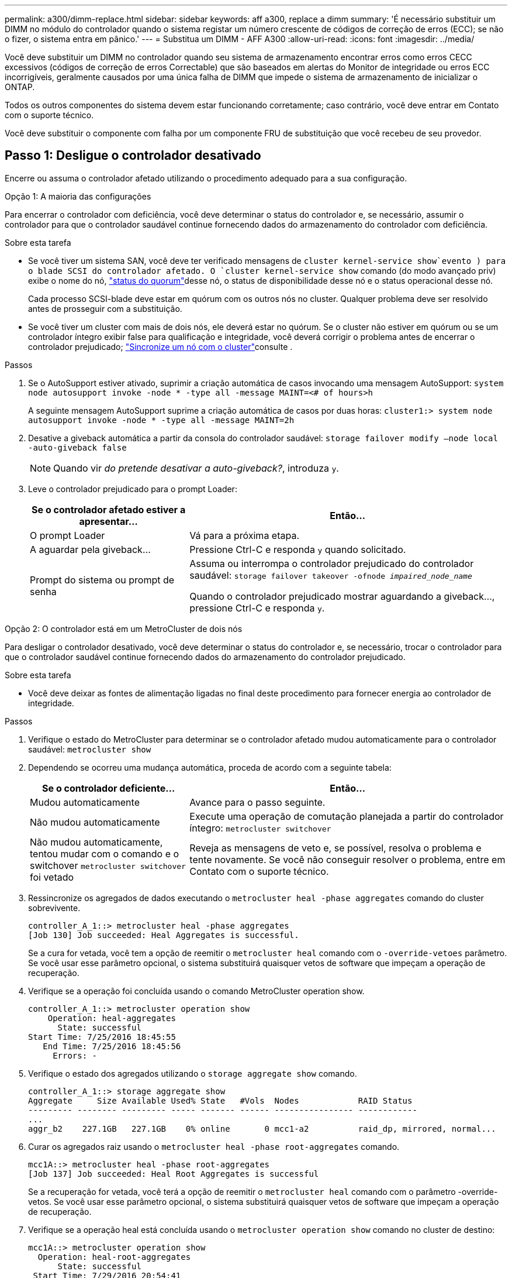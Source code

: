 ---
permalink: a300/dimm-replace.html 
sidebar: sidebar 
keywords: aff a300, replace a dimm 
summary: 'É necessário substituir um DIMM no módulo do controlador quando o sistema registar um número crescente de códigos de correção de erros (ECC); se não o fizer, o sistema entra em pânico.' 
---
= Substitua um DIMM - AFF A300
:allow-uri-read: 
:icons: font
:imagesdir: ../media/


[role="lead"]
Você deve substituir um DIMM no controlador quando seu sistema de armazenamento encontrar erros como erros CECC excessivos (códigos de correção de erros Correctable) que são baseados em alertas do Monitor de integridade ou erros ECC incorrigíveis, geralmente causados por uma única falha de DIMM que impede o sistema de armazenamento de inicializar o ONTAP.

Todos os outros componentes do sistema devem estar funcionando corretamente; caso contrário, você deve entrar em Contato com o suporte técnico.

Você deve substituir o componente com falha por um componente FRU de substituição que você recebeu de seu provedor.



== Passo 1: Desligue o controlador desativado

Encerre ou assuma o controlador afetado utilizando o procedimento adequado para a sua configuração.

[role="tabbed-block"]
====
.Opção 1: A maioria das configurações
--
Para encerrar o controlador com deficiência, você deve determinar o status do controlador e, se necessário, assumir o controlador para que o controlador saudável continue fornecendo dados do armazenamento do controlador com deficiência.

.Sobre esta tarefa
* Se você tiver um sistema SAN, você deve ter verificado mensagens de  `cluster kernel-service show`evento ) para o blade SCSI do controlador afetado. O `cluster kernel-service show` comando (do modo avançado priv) exibe o nome do nó, link:https://docs.netapp.com/us-en/ontap/system-admin/display-nodes-cluster-task.html["status do quorum"]desse nó, o status de disponibilidade desse nó e o status operacional desse nó.
+
Cada processo SCSI-blade deve estar em quórum com os outros nós no cluster. Qualquer problema deve ser resolvido antes de prosseguir com a substituição.

* Se você tiver um cluster com mais de dois nós, ele deverá estar no quórum. Se o cluster não estiver em quórum ou se um controlador íntegro exibir false para qualificação e integridade, você deverá corrigir o problema antes de encerrar o controlador prejudicado; link:https://docs.netapp.com/us-en/ontap/system-admin/synchronize-node-cluster-task.html?q=Quorum["Sincronize um nó com o cluster"^]consulte .


.Passos
. Se o AutoSupport estiver ativado, suprimir a criação automática de casos invocando uma mensagem AutoSupport: `system node autosupport invoke -node * -type all -message MAINT=<# of hours>h`
+
A seguinte mensagem AutoSupport suprime a criação automática de casos por duas horas: `cluster1:> system node autosupport invoke -node * -type all -message MAINT=2h`

. Desative a giveback automática a partir da consola do controlador saudável: `storage failover modify –node local -auto-giveback false`
+

NOTE: Quando vir _do pretende desativar a auto-giveback?_, introduza `y`.

. Leve o controlador prejudicado para o prompt Loader:
+
[cols="1,2"]
|===
| Se o controlador afetado estiver a apresentar... | Então... 


 a| 
O prompt Loader
 a| 
Vá para a próxima etapa.



 a| 
A aguardar pela giveback...
 a| 
Pressione Ctrl-C e responda `y` quando solicitado.



 a| 
Prompt do sistema ou prompt de senha
 a| 
Assuma ou interrompa o controlador prejudicado do controlador saudável: `storage failover takeover -ofnode _impaired_node_name_`

Quando o controlador prejudicado mostrar aguardando a giveback..., pressione Ctrl-C e responda `y`.

|===


--
.Opção 2: O controlador está em um MetroCluster de dois nós
--
Para desligar o controlador desativado, você deve determinar o status do controlador e, se necessário, trocar o controlador para que o controlador saudável continue fornecendo dados do armazenamento do controlador prejudicado.

.Sobre esta tarefa
* Você deve deixar as fontes de alimentação ligadas no final deste procedimento para fornecer energia ao controlador de integridade.


.Passos
. Verifique o estado do MetroCluster para determinar se o controlador afetado mudou automaticamente para o controlador saudável: `metrocluster show`
. Dependendo se ocorreu uma mudança automática, proceda de acordo com a seguinte tabela:
+
[cols="1,2"]
|===
| Se o controlador deficiente... | Então... 


 a| 
Mudou automaticamente
 a| 
Avance para o passo seguinte.



 a| 
Não mudou automaticamente
 a| 
Execute uma operação de comutação planejada a partir do controlador íntegro: `metrocluster switchover`



 a| 
Não mudou automaticamente, tentou mudar com o comando e o switchover `metrocluster switchover` foi vetado
 a| 
Reveja as mensagens de veto e, se possível, resolva o problema e tente novamente. Se você não conseguir resolver o problema, entre em Contato com o suporte técnico.

|===
. Ressincronize os agregados de dados executando o `metrocluster heal -phase aggregates` comando do cluster sobrevivente.
+
[listing]
----
controller_A_1::> metrocluster heal -phase aggregates
[Job 130] Job succeeded: Heal Aggregates is successful.
----
+
Se a cura for vetada, você tem a opção de reemitir o `metrocluster heal` comando com o `-override-vetoes` parâmetro. Se você usar esse parâmetro opcional, o sistema substituirá quaisquer vetos de software que impeçam a operação de recuperação.

. Verifique se a operação foi concluída usando o comando MetroCluster operation show.
+
[listing]
----
controller_A_1::> metrocluster operation show
    Operation: heal-aggregates
      State: successful
Start Time: 7/25/2016 18:45:55
   End Time: 7/25/2016 18:45:56
     Errors: -
----
. Verifique o estado dos agregados utilizando o `storage aggregate show` comando.
+
[listing]
----
controller_A_1::> storage aggregate show
Aggregate     Size Available Used% State   #Vols  Nodes            RAID Status
--------- -------- --------- ----- ------- ------ ---------------- ------------
...
aggr_b2    227.1GB   227.1GB    0% online       0 mcc1-a2          raid_dp, mirrored, normal...
----
. Curar os agregados raiz usando o `metrocluster heal -phase root-aggregates` comando.
+
[listing]
----
mcc1A::> metrocluster heal -phase root-aggregates
[Job 137] Job succeeded: Heal Root Aggregates is successful
----
+
Se a recuperação for vetada, você terá a opção de reemitir o `metrocluster heal` comando com o parâmetro -override-vetos. Se você usar esse parâmetro opcional, o sistema substituirá quaisquer vetos de software que impeçam a operação de recuperação.

. Verifique se a operação heal está concluída usando o `metrocluster operation show` comando no cluster de destino:
+
[listing]
----

mcc1A::> metrocluster operation show
  Operation: heal-root-aggregates
      State: successful
 Start Time: 7/29/2016 20:54:41
   End Time: 7/29/2016 20:54:42
     Errors: -
----
. No módulo do controlador desativado, desligue as fontes de alimentação.


--
====


== Passo 2: Abra o módulo do controlador

Para aceder aos componentes no interior do controlador, tem de remover primeiro o módulo do controlador do sistema e, em seguida, remover a tampa do módulo do controlador.

. Se você ainda não está aterrado, aterre-se adequadamente.
. Solte o gancho e a alça de loop que prendem os cabos ao dispositivo de gerenciamento de cabos e, em seguida, desconete os cabos do sistema e os SFPs (se necessário) do módulo do controlador, mantendo o controle de onde os cabos estavam conetados.
+
Deixe os cabos no dispositivo de gerenciamento de cabos para que, ao reinstalar o dispositivo de gerenciamento de cabos, os cabos sejam organizados.

. Retire e reserve os dispositivos de gerenciamento de cabos dos lados esquerdo e direito do módulo do controlador.
+
image::../media/drw_32xx_cbl_mgmt_arm.png[Remover os braços de gestão do cabo][]

. Desaperte o parafuso de aperto manual na pega do excêntrico no módulo do controlador.
+
image::../media/drw_8020_cam_handle_thumbscrew.png[Desapertar o parafuso de aperto manual para abrir a pega do excêntrico]

+
|===


 a| 
image:../media/icon_round_1.png["Legenda número 1"]
| Parafuso de aperto manual 


 a| 
image:../media/icon_round_2.png["Legenda número 2"]
 a| 
Pega do came

|===
. Puxe a alavanca do came para baixo e comece a deslizar o módulo do controlador para fora do chassis.
+
Certifique-se de que suporta a parte inferior do módulo do controlador enquanto o desliza para fora do chassis.





== Etapa 3: Substitua os DIMMs

Para substituir os DIMMs, localize-os dentro do controlador e siga a sequência específica de passos.

. Se você ainda não está aterrado, aterre-se adequadamente.
. Verifique o LED NVMEM no módulo do controlador.
+
Você deve executar um desligamento normal do sistema antes de substituir os componentes do sistema para evitar a perda de dados não gravados na memória não volátil (NVMEM). O LED está localizado na parte de trás do módulo do controlador. Procure o seguinte ícone:

+
image::../media/drw_hw_nvram_icon.png[LED NV]

. Se o LED NVMEM não estiver piscando, não há conteúdo no NVMEM; você pode pular as etapas a seguir e prosseguir para a próxima tarefa neste procedimento.
. Desligue a bateria:
+

NOTE: O LED do NVMEM pisca enquanto separa o conteúdo da memória flash quando você interrompe o sistema. Depois que o destage estiver completo, o LED desliga-se.

+
** Se a energia for perdida sem um desligamento normal, o LED NVMEM pisca até que o destage esteja concluído e, em seguida, o LED se desligue.
** Se o LED estiver ligado e ligado, os dados não gravados são armazenados no NVMEM.
+
Isso geralmente ocorre durante um desligamento não controlado depois que o Data ONTAP foi inicializado com êxito.

+
... Abra a conduta de ar da CPU e localize a bateria do NVMEM.
+
image::../media/drw_rxl_nvmem_battery.png[Substituição da bateria do NVMEM]

+
|===


 a| 
image:../media/icon_round_1.png["Legenda número 1"]
| Patilha de bloqueio da bateria do NVMEM 


 a| 
image:../media/icon_round_2.png["Legenda número 2"]
 a| 
Bateria NVMEM

|===
... Localize a ficha da bateria e aperte o clipe na face da ficha da bateria para soltar a ficha da tomada e, em seguida, desligue o cabo da bateria da tomada.
... Aguarde alguns segundos e, em seguida, volte a ligar a bateria à tomada.




. Regresse ao passo 2 deste procedimento para voltar a verificar o LED do NVMEM.
. Localize os DIMMs no módulo do controlador.
. Observe a orientação do DIMM no soquete para que você possa inserir o DIMM de substituição na orientação adequada.
. Ejete o DIMM de seu slot, empurrando lentamente as duas abas do ejetor do DIMM em ambos os lados do DIMM e, em seguida, deslize o DIMM para fora do slot.
+

NOTE: Segure cuidadosamente o DIMM pelas bordas para evitar a pressão nos componentes da placa de circuito DIMM.

+
O número e a colocação dos DIMMs do sistema dependem do modelo do sistema.

+
A ilustração a seguir mostra a localização dos DIMMs do sistema:

+
image::../media/drw_rxl_dimms.png[Substituição de DIMMs]

. Remova o DIMM de substituição do saco de transporte antiestático, segure o DIMM pelos cantos e alinhe-o com o slot.
+
O entalhe entre os pinos no DIMM deve estar alinhado com a guia no soquete.

. Certifique-se de que as abas do ejetor DIMM no conetor estão na posição aberta e insira o DIMM diretamente no slot.
+
O DIMM encaixa firmemente no slot, mas deve entrar facilmente. Caso contrário, realinhar o DIMM com o slot e reinseri-lo.

+

NOTE: Inspecione visualmente o DIMM para verificar se ele está alinhado uniformemente e totalmente inserido no slot.

. Empurre com cuidado, mas firmemente, na borda superior do DIMM até que as abas do ejetor se encaixem no lugar sobre os entalhes nas extremidades do DIMM.
. Localize a tomada da ficha da bateria do NVMEM e, em seguida, aperte o grampo na face da ficha do cabo da bateria para a inserir na tomada.
+
Certifique-se de que a ficha fica fixa no módulo do controlador.

. Feche a tampa do módulo do controlador.




== Etapa 4: Reinstale o controlador

Depois de substituir um componente no módulo do controlador, tem de reinstalar o módulo do controlador no chassis do sistema.

. Se você ainda não está aterrado, aterre-se adequadamente.
. Alinhe a extremidade do módulo do controlador com a abertura no chassis e, em seguida, empurre cuidadosamente o módulo do controlador até meio do sistema.
+

NOTE: Não introduza completamente o módulo do controlador no chassis até ser instruído a fazê-lo.

. Recable o sistema, conforme necessário.
+
Se você removeu os conversores de Mídia (QSFPs ou SFPs), lembre-se de reinstalá-los se você estiver usando cabos de fibra ótica.

. Conclua a reinstalação do módulo do controlador:
+
O módulo do controlador começa a arrancar assim que estiver totalmente assente no chassis.

+
.. Com a alavanca do came na posição aberta, empurre firmemente o módulo do controlador até que ele atenda ao plano médio e esteja totalmente assentado e, em seguida, feche a alavanca do came para a posição travada.
+

NOTE: Não utilize força excessiva ao deslizar o módulo do controlador para dentro do chassis para evitar danificar os conetores.

.. Aperte o parafuso de aperto manual na pega do came na parte de trás do módulo do controlador.
.. Se ainda não o tiver feito, reinstale o dispositivo de gerenciamento de cabos.
.. Prenda os cabos ao dispositivo de gerenciamento de cabos com o gancho e a alça de loop.






== Etapa 5: (Somente MetroCluster de dois nós): Alterne agregados de volta

Depois de concluir a substituição da FRU em uma configuração de MetroCluster de dois nós, você pode executar a operação de switchback do MetroCluster. Isso retorna a configuração ao seu estado operacional normal, com as máquinas virtuais de armazenamento de origem sincronizada (SVMs) no site anteriormente prejudicado agora ativo e fornecendo dados dos pools de discos locais.

Esta tarefa só se aplica a configurações de MetroCluster de dois nós.

.Passos
. Verifique se todos os nós estão no `enabled` estado: `metrocluster node show`
+
[listing]
----
cluster_B::>  metrocluster node show

DR                           Configuration  DR
Group Cluster Node           State          Mirroring Mode
----- ------- -------------- -------------- --------- --------------------
1     cluster_A
              controller_A_1 configured     enabled   heal roots completed
      cluster_B
              controller_B_1 configured     enabled   waiting for switchback recovery
2 entries were displayed.
----
. Verifique se a ressincronização está concluída em todos os SVMs: `metrocluster vserver show`
. Verifique se todas as migrações automáticas de LIF que estão sendo executadas pelas operações de recuperação foram concluídas com sucesso: `metrocluster check lif show`
. Execute o switchback usando o `metrocluster switchback` comando de qualquer nó no cluster sobrevivente.
. Verifique se a operação de comutação foi concluída: `metrocluster show`
+
A operação de switchback ainda está em execução quando um cluster está no `waiting-for-switchback` estado:

+
[listing]
----
cluster_B::> metrocluster show
Cluster              Configuration State    Mode
--------------------	------------------- 	---------
 Local: cluster_B configured       	switchover
Remote: cluster_A configured       	waiting-for-switchback
----
+
A operação de switchback é concluída quando os clusters estão no `normal` estado.:

+
[listing]
----
cluster_B::> metrocluster show
Cluster              Configuration State    Mode
--------------------	------------------- 	---------
 Local: cluster_B configured      		normal
Remote: cluster_A configured      		normal
----
+
Se um switchback estiver demorando muito tempo para terminar, você pode verificar o status das linhas de base em andamento usando o `metrocluster config-replication resync-status show` comando.

. Restabelecer qualquer configuração SnapMirror ou SnapVault.




== Passo 6: Devolva a peça com falha ao NetApp

Devolva a peça com falha ao NetApp, conforme descrito nas instruções de RMA fornecidas com o kit. Consulte a https://mysupport.netapp.com/site/info/rma["Devolução de peças e substituições"] página para obter mais informações.
